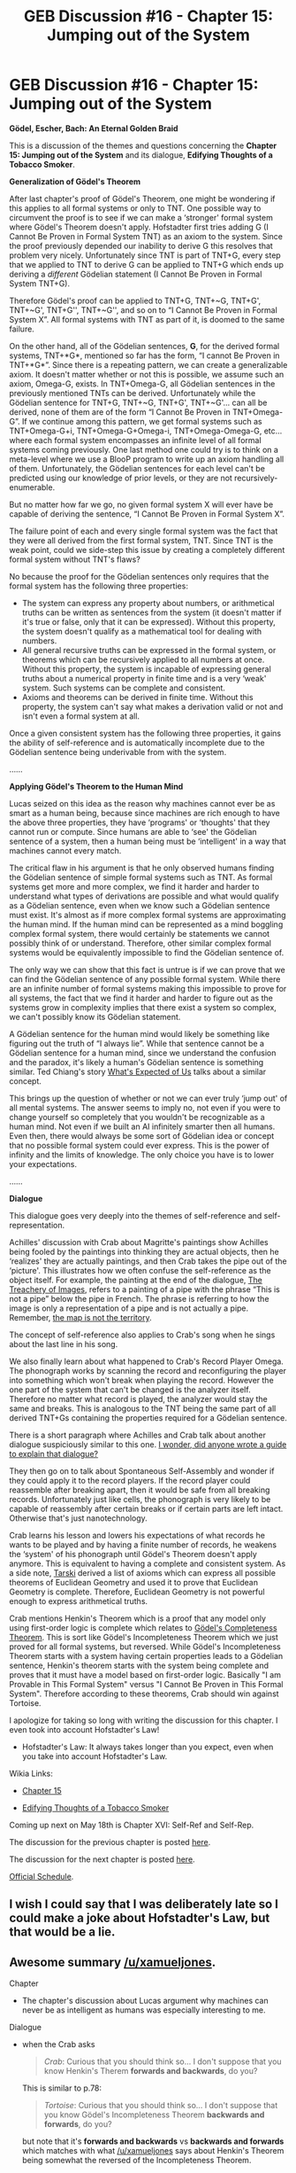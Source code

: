 #+TITLE: GEB Discussion #16 - Chapter 15: Jumping out of the System

* GEB Discussion #16 - Chapter 15: Jumping out of the System
:PROPERTIES:
:Author: xamueljones
:Score: 13
:DateUnix: 1431739494.0
:DateShort: 2015-May-16
:END:
*Gödel, Escher, Bach: An Eternal Golden Braid*

This is a discussion of the themes and questions concerning the *Chapter 15: Jumping out of the System* and its dialogue, *Edifying Thoughts of a Tobacco Smoker*.

*Generalization of Gödel's Theorem*

After last chapter's proof of Gödel's Theorem, one might be wondering if this applies to all formal systems or only to TNT. One possible way to circumvent the proof is to see if we can make a ‘stronger' formal system where Gödel's Theorem doesn't apply. Hofstadter first tries adding G (I Cannot Be Proven in Formal System TNT) as an axiom to the system. Since the proof previously depended our inability to derive G this resolves that problem very nicely. Unfortunately since TNT is part of TNT+G, every step that we applied to TNT to derive G can be applied to TNT+G which ends up deriving a /different/ Gödelian statement (I Cannot Be Proven in Formal System TNT+G).

Therefore Gödel's proof can be applied to TNT+G, TNT+~G, TNT+G', TNT+~G', TNT+G'', TNT+~G'', and so on to “I Cannot Be Proven in Formal System X”. All formal systems with TNT as part of it, is doomed to the same failure.

On the other hand, all of the Gödelian sentences, *G*, for the derived formal systems, TNT+*G*, mentioned so far has the form, “I cannot Be Proven in TNT+*G*”. Since there is a repeating pattern, we can create a generalizable axiom. It doesn't matter whether or not this is possible, we assume such an axiom, Omega-G, exists. In TNT+Omega-G, all Gödelian sentences in the previously mentioned TNTs can be derived. Unfortunately while the Gödelian sentence for TNT+G, TNT+~G, TNT+G', TNT+~G'... can all be derived, none of them are of the form “I Cannot Be Proven in TNT+Omega-G”. If we continue among this pattern, we get formal systems such as TNT+Omega-G+i, TNT+Omega-G+Omega-i, TNT+Omega-Omega-G, etc... where each formal system encompasses an infinite level of all formal systems coming previously. One last method one could try is to think on a meta-level where we use a BlooP program to write up an axiom handling all of them. Unfortunately, the Gödelian sentences for each level can't be predicted using our knowledge of prior levels, or they are not recursively-enumerable.

But no matter how far we go, no given formal system X will ever have be capable of deriving the sentence, “I Cannot Be Proven in Formal System X”.

The failure point of each and every single formal system was the fact that they were all derived from the first formal system, TNT. Since TNT is the weak point, could we side-step this issue by creating a completely different formal system without TNT's flaws?

No because the proof for the Gödelian sentences only requires that the formal system has the following three properties:

- The system can express any property about numbers, or arithmetical truths can be written as sentences from the system (it doesn't matter if it's true or false, only that it can be expressed). Without this property, the system doesn't qualify as a mathematical tool for dealing with numbers.
- All general recursive truths can be expressed in the formal system, or theorems which can be recursively applied to all numbers at once. Without this property, the system is incapable of expressing general truths about a numerical property in finite time and is a very ‘weak' system. Such systems can be complete and consistent.
- Axioms and theorems can be derived in finite time. Without this property, the system can't say what makes a derivation valid or not and isn't even a formal system at all.

Once a given consistent system has the following three properties, it gains the ability of self-reference and is automatically incomplete due to the Gödelian sentence being underivable from with the system.

......

*Applying Gödel's Theorem to the Human Mind*

Lucas seized on this idea as the reason why machines cannot ever be as smart as a human being, because since machines are rich enough to have the above three properties, they have ‘programs' or ‘thoughts' that they cannot run or compute. Since humans are able to ‘see' the Gödelian sentence of a system, then a human being must be ‘intelligent' in a way that machines cannot every match.

The critical flaw in his argument is that he only observed humans finding the Gödelian sentence of simple formal systems such as TNT. As formal systems get more and more complex, we find it harder and harder to understand what types of derivations are possible and what would qualify as a Gödelian sentence, even when we know such a Gödelian sentence must exist. It's almost as if more complex formal systems are approximating the human mind. If the human mind can be represented as a mind boggling complex formal system, there would certainly be statements we cannot possibly think of or understand. Therefore, other similar complex formal systems would be equivalently impossible to find the Gödelian sentence of.

The only way we can show that this fact is untrue is if we can prove that we can find the Gödelian sentence of any possible formal system. While there are an infinite number of formal systems making this impossible to prove for all systems, the fact that we find it harder and harder to figure out as the systems grow in complexity implies that there exist a system so complex, we can't possibly know its Gödelian statement.

A Gödelian sentence for the human mind would likely be something like figuring out the truth of “I always lie”. While that sentence cannot be a Gödelian sentence for a human mind, since we understand the confusion and the paradox, it's likely a human's Gödelian sentence is something similar. Ted Chiang's story [[http://www.nature.com/nature/journal/v436/n7047/full/436150a.html][What's Expected of Us]] talks about a similar concept.

This brings up the question of whether or not we can ever truly ‘jump out' of all mental systems. The answer seems to imply no, not even if you were to change yourself so completely that you wouldn't be recognizable as a human mind. Not even if we built an AI infinitely smarter then all humans. Even then, there would always be some sort of Gödelian idea or concept that no possible formal system could ever express. This is the power of infinity and the limits of knowledge. The only choice you have is to lower your expectations.

......

*Dialogue*

This dialogue goes very deeply into the themes of self-reference and self-representation.

Achilles' discussion with Crab about Magritte's paintings show Achilles being fooled by the paintings into thinking they are actual objects, then he ‘realizes' they are actually paintings, and then Crab takes the pipe out of the ‘picture'. This illustrates how we often confuse the self-reference as the object itself. For example, the painting at the end of the dialogue, [[http://en.wikipedia.org/wiki/The_Treachery_of_Images][The Treachery of Images]], refers to a painting of a pipe with the phrase “This is not a pipe” below the pipe in French. The phrase is referring to how the image is only a representation of a pipe and is not actually a pipe. Remember, [[http://wiki.lesswrong.com/wiki/The_map_is_not_the_territory][the map is not the territory]].

The concept of self-reference also applies to Crab's song when he sings about the last line in his song.

We also finally learn about what happened to Crab's Record Player Omega. The phonograph works by scanning the record and reconfiguring the player into something which won't break when playing the record. However the one part of the system that can't be changed is the analyzer itself. Therefore no matter what record is played, the analyzer would stay the same and breaks. This is analogous to the TNT being the same part of all derived TNT+Gs containing the properties required for a Gödelian sentence.

There is a short paragraph where Achilles and Crab talk about another dialogue suspiciously similar to this one. [[http://en.wikipedia.org/wiki/Meta-reference][I wonder, did anyone wrote a guide to explain that dialogue?]]

They then go on to talk about Spontaneous Self-Assembly and wonder if they could apply it to the record players. If the record player could reassemble after breaking apart, then it would be safe from all breaking records. Unfortunately just like cells, the phonograph is very likely to be capable of reassembly after certain breaks or if certain parts are left intact. Otherwise that's just nanotechnology.

Crab learns his lesson and lowers his expectations of what records he wants to be played and by having a finite number of records, he weakens the ‘system' of his phonograph until Gödel's Theorem doesn't apply anymore. This is equivalent to having a complete and consistent system. As a side note, [[http://en.wikipedia.org/wiki/Tarski%27s_axioms][Tarski]] derived a list of axioms which can express all possible theorems of Euclidean Geometry and used it to prove that Euclidean Geometry is complete. Therefore, Euclidean Geometry is not powerful enough to express arithmetical truths.

Crab mentions Henkin's Theorem which is a proof that any model only using first-order logic is complete which relates to [[http://en.wikipedia.org/wiki/G%C3%B6del%27s_completeness_theorem][Gödel's Completeness Theorem]]. This is sort like Gödel's Incompleteness Theorem which we just proved for all formal systems, but reversed. While Gödel's Incompleteness Theorem starts with a system having certain properties leads to a Gödelian sentence, Henkin's theorem starts with the system being complete and proves that it must have a model based on first-order logic. Basically "I am Provable in This Formal System" versus "I Cannot Be Proven in This Formal System". Therefore according to these theorems, Crab should win against Tortoise.

I apologize for taking so long with writing the discussion for this chapter. I even took into account Hofstadter's Law!

- Hofstadter's Law: It always takes longer than you expect, even when you take into account Hofstadter's Law.

Wikia Links:

- [[http://godel-escher-bach.wikia.com/wiki/Chapter_15][Chapter 15]]

- [[http://godel-escher-bach.wikia.com/wiki/Edifying_Thoughts_of_a_Tobacco_Smoker][Edifying Thoughts of a Tobacco Smoker]]

Coming up next on May 18th is Chapter XVI: Self-Ref and Self-Rep.

The discussion for the previous chapter is posted [[http://www.reddit.com/r/rational/comments/35mjwy/geb_discussion_15_chapter_14_on_formally/][here]].

The discussion for the next chapter is posted [[http://www.reddit.com/r/rational/comments/3andzl/geb_discussion_17_chapter_16_selfref_and_selfrep/][here]].

[[http://www.reddit.com/r/rational/comments/2yys1i/lets_start_the_read_through/][Official Schedule]].


** I wish I could say that I was deliberately late so I could make a joke about Hofstadter's Law, but that would be a lie.
:PROPERTIES:
:Author: xamueljones
:Score: 1
:DateUnix: 1431739662.0
:DateShort: 2015-May-16
:END:


** Awesome summary [[/u/xamueljones]].

**** Chapter
     :PROPERTIES:
     :CUSTOM_ID: chapter
     :END:

- The chapter's discussion about Lucas argument why machines can never be as intelligent as humans was especially interesting to me.

**** Dialogue
     :PROPERTIES:
     :CUSTOM_ID: dialogue
     :END:

- when the Crab asks

  #+begin_quote
    /Crab/: Curious that you should think so... I don't suppose that you know Henkin's Therem *forwards and backwards*, do you?
  #+end_quote

  This is similar to p.78:

  #+begin_quote
    /Tortoise/: Curious that you should think so... I don't suppose that you know Gödel's Incompleteness Theorem *backwards and forwards*, do you?
  #+end_quote

  but note that it's *forwards and backwards* vs *backwards and forwards* which matches with what [[/u/xamueljones]] says about Henkin's Theorem being somewhat the reversed of the Incompleteness Theorem.

- They talk about *Copper, Silver, Gold: an Indestructible Metallic Alloy* which is a self-reference to GEB and was first mentioned on p. 402 in "Aria with Diverse Variations"

  - the bowl of the pipe as a *copper* lining (p. 481)
  - the records have a *silver* lining (p. 486)
  - the frame of the picture shown in Fig. 82 has a *gold* lining (p.494)
  - does that mean =copper = bach= (the pipe), =silver = gödel= (the records), =gold = escher=(painting)? That would be *e*ternal *g*olden *b*raid backwards, but against it would speak that in "Aria with Diverse Variations" it seems as if the intended association is =copper = Gödel= (*G*iraffe), =silver = Escher= (*E*lephants) and =gold = Bach= (*B*aboons)
:PROPERTIES:
:Author: markus1189
:Score: 1
:DateUnix: 1431848194.0
:DateShort: 2015-May-17
:END:


** u/deleted:
#+begin_quote
  A Gödelian sentence for the human mind would likely be something like figuring out the truth of “I always lie”. While that sentence cannot be a Gödelian sentence for a human mind, since we understand the confusion and the paradox, it's likely a human's Gödelian sentence is something similar. Ted Chiang's story What's Expected of Us[1] talks about a similar concept.

  This brings up the question of whether or not we can ever truly ‘jump out' of all mental systems. The answer seems to imply no, not even if you were to change yourself so completely that you wouldn't be recognizable as a human mind. Not even if we built an AI infinitely smarter then all humans. Even then, there would always be some sort of Gödelian idea or concept that no possible formal system could ever express. This is the power of infinity and the limits of knowledge. The only choice you have is to lower your expectations.
#+end_quote

Not to research-wank too much, but it seems to me like this is just a matter of computational/logical uncertainty. You can't directly compute the uncomputable, but by running the attempt for longer and longer, you can eventually acquire a reasonable degree of belief that the computation won't eventually terminate.

Actually formalizing how to do this is an open problem whose solution would help out a lot of things, big time.
:PROPERTIES:
:Score: 1
:DateUnix: 1432046472.0
:DateShort: 2015-May-19
:END:
